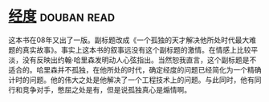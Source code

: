 * [[https://book.douban.com/subject/1081123/][经度]]    :douban:read:
这本书在08年又出了一版。副标题改成《一个孤独的天才解决他所处时代最大难题的真实故事》。事实上这本书的叙事远没有这个副标题的激情。在情感上比较平淡，没有反映出约翰·哈里森发明动人心弦指出。当然恕我直言，这个副标题是不适合的。哈里森并不孤独，在他所处的时代，确定经度的问题已经简化为一个精确计时的问题。他的伟大之处是他解决了一个工程技术上的问题。与此同时，他有同行和竞争对手，憋屈之处是有，但是说孤独真心是煽情啊。
